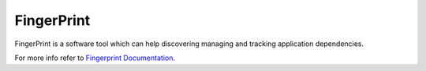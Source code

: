===========
FingerPrint
===========

.. image:: https://readthedocs.org/projects/fingerprint/badge/?version=latest
   :target: https://readthedocs.org/projects/fingerprint/?badge=latest
   :alt: Documentation Status


FingerPrint is a software tool which can help discovering managing and 
tracking application dependencies.

For more info refer to `Fingerprint Documentation`_.


.. _Fingerprint Documentation: http://fingerprint.readthedocs.org/en/latest/

